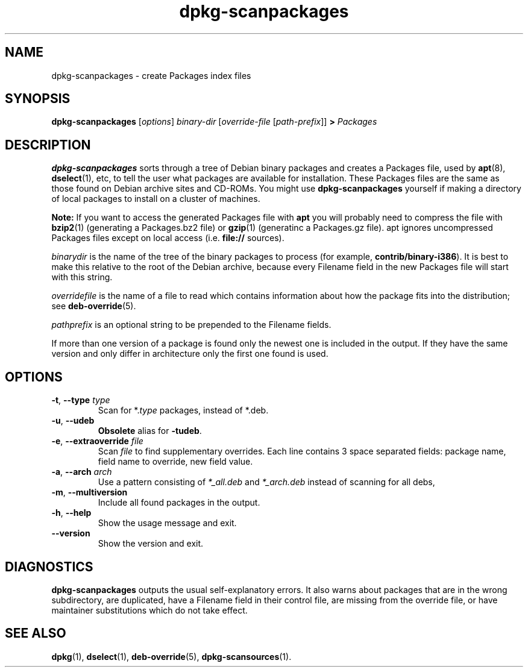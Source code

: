.\" This manpage is copyright (C) 1996 Michael Shields <shields@crosslink.net>.
.\" 
.\" This is free software; you may redistribute it and/or modify
.\" it under the terms of the GNU General Public License as
.\" published by the Free Software Foundation; either version 2,
.\" or (at your option) any later version.
.\"
.\" This is distributed in the hope that it will be useful, but
.\" WITHOUT ANY WARRANTY; without even the implied warranty of
.\" MERCHANTABILITY or FITNESS FOR A PARTICULAR PURPOSE.  See the
.\" GNU General Public License for more details.
.\"
.\" You should have received a copy of the GNU General Public
.\" License along with dpkg; if not, write to the Free Software
.\" Foundation, Inc., 675 Mass Ave, Cambridge, MA 02139, USA.
.TH dpkg\-scanpackages 1 "2007-11-19" "Debian Project" "dpkg utilities"
.SH NAME
dpkg\-scanpackages \- create Packages index files
.
.SH SYNOPSIS
.B dpkg\-scanpackages
.RI [ options ]
.I binary-dir
.RI [ override-file
.RI [ path-prefix ]]
.B >
.I Packages
.
.SH DESCRIPTION
.B dpkg\-scanpackages
sorts through a tree of Debian binary packages and creates a Packages
file, used by
.BR apt (8),
.BR dselect (1),
etc, to tell the user what packages are available for installation. These
Packages files are the same as those found on Debian archive sites
and CD-ROMs. You might use
.B dpkg\-scanpackages
yourself if making a directory of local packages to install on a cluster
of machines.
.PP
.B Note:
If you want to access the generated Packages file with
.B apt
you will probably need to compress the file with
.BR bzip2 (1)
(generating a Packages.bz2 file) or
.BR gzip (1)
(generatinc a Packages.gz file). apt ignores uncompressed Packages
files except on local access (i.e.
.B file://
sources).
.PP
.I binarydir
is the name of the tree of the binary packages to process (for example,
.BR contrib/binary\-i386 ).
It is best to make this relative to the root of the Debian archive,
because every Filename field in the new Packages file will start with
this string.
.PP
.I overridefile
is the name of a file to read which contains information about how the
package fits into the distribution; see
.BR deb\-override (5).
.PP
.I pathprefix
is an optional string to be prepended to the Filename fields.
.PP
If more than one version of a package is found only the newest one
is included in the output. If they have the same version and only
differ in architecture only the first one found is used.
.
.SH OPTIONS
.TP
.BR \-t ", " \-\-type " \fItype\fP"
Scan for *.\fItype\fP packages, instead of *.deb.
.TP
.BR \-u ", " \-\-udeb
\fBObsolete\fP alias for \fB-tudeb\fP.
.TP
.BR \-e ", " \-\-extraoverride " \fIfile\fP"
Scan \fIfile\fP to find supplementary overrides. Each line contains 3
space separated fields: package name, field name to override, new field value.
.TP
.BR \-a ", " \-\-arch " \fIarch\fP"
Use a pattern consisting of \fI*_all.deb\fP and \fI*_arch.deb\fP instead of
scanning for all debs,
.TP
.BR \-m ", " \-\-multiversion
Include all found packages in the output.
.TP
.BR \-h ", " \-\-help
Show the usage message and exit.
.TP
.BR \-\-version
Show the version and exit.
.
.SH DIAGNOSTICS
.B dpkg\-scanpackages
outputs the usual self-explanatory errors. It also warns about packages
that are in the wrong subdirectory, are duplicated, have a Filename
field in their control file, are missing from the override file, or have
maintainer substitutions which do not take effect.
.
.SH SEE ALSO
.BR dpkg (1),
.BR dselect (1),
.BR deb\-override (5),
.BR dpkg\-scansources (1).
